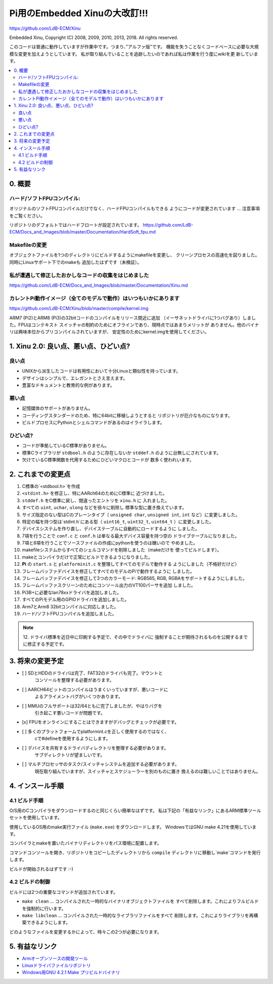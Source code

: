 Pi用のEmbedded Xinuの大改訂!!!
================================

`https://github.com/LdB-ECM/Xinu <https://github.com/LdB-ECM/Xinu>`__

Embedded Xinu, Copyright (C) 2008, 2009, 2010, 2013, 2018.  All rights reserved.

このコードは普通に動作していますが作業中です。つまり、”アルファ版"です。
機能を失うことなくコードベースに必要な大規模な変更を加えようとしています。
私が取り組んでいることを追跡したいのであれば私は作業を行う度にwikiを更
新しています。

.. contents::
   :local:

0. 概要
-----------------------

ハード/ソフトFPUコンパイル:
^^^^^^^^^^^^^^^^^^^^^^^^^^^^

オリジナルのソフトFPUコンパイルだけでなく、ハードFPUコンパイルもできる
ようにコードが変更されています ... 注意事項をご覧ください。

リポジトリのデフォルトではハードフロートが設定されています。
https://github.com/LdB-ECM/Docs_and_Images/blob/master/Documentation/HardSoft_fpu.md

Makefileの変更
^^^^^^^^^^^^^^^

オブジェクトファイルを1つのディレクトリにビルドするようにmakefileを変更し、
クリーンプロセスの高速化を図りました。同時にLinuxサポート下でのmakeも
追加したはずです（未検証）。

私が遭遇して修正したおかしなコードの収集をはじめました
^^^^^^^^^^^^^^^^^^^^^^^^^^^^^^^^^^^^^^^^^^^^^^^^^^^^^^^^^^^

https://github.com/LdB-ECM/Docs_and_Images/blob/master/Documentation/Xinu.md

カレントPi動作イメージ（全てのモデルで動作）はいつもいかにあります
^^^^^^^^^^^^^^^^^^^^^^^^^^^^^^^^^^^^^^^^^^^^^^^^^^^^^^^^^^^^^^^^^^^

https://github.com/LdB-ECM/Xinu/blob/master/compile/kernel.img

ARM7 (Pi2)とARM8 (Pi3)の32bitコードのコンパイルをリリース間近に追加
（イーサネットドライバに1つバグあり）しました。FPUはコンテキスト
スイッチャの制約のためにオフラインであり、現時点ではあまりメリットが
ありません。他のバイナリは興味本位からプリコンパイルされていますが、
安定性のためにkernel.imgを使用してください。

1. Xinu 2.0: 良い点、悪い点、ひどい点?
------------------------------------------

良い点
^^^^^^^^

- UNIXから派生したコードは有用性において十分Linuxと類似性を持っています。
- デザインはシンプルで、エレガントとさえ言えます。
- 豊富なドキュメントと教育的な例があります。

悪い点
^^^^^^^^^

- 記憶媒体のサポートがありません。
- コーディングスタンダードのため、特に64bitに移植しようとすると
  リポジトリが厄介なものになります。
- ビルドプロセスにPythonとシェルコマンドがあるのはイライラします。

ひどい点?
^^^^^^^^^^^

- コードが準拠しているC標準がありません。
- 標準Cライブラリが ``stdbool.h`` のように存在しないか
  ``stddef.h`` のように台無しにされています。
- 欠けているC標準関数を代用するためにひどいマクロとコードが
  数多く使われいます。

2. これまでの変更点
---------------------------

1.  C標準の`<stdbool.h>`を作成
2.  ``<stdint.h>`` を修正し、特にAARch64のためにC標準に
    近づけました。
3.  ``stddef.h`` をC標準に戻し、間違ったエントリを ``xinu.h`` に
    入れました。
4.  すべての ``uint``, ``uchar``, ``ulong`` などを徐々に削除し
    標準な型に置き換えています。
5.  サイズ指定のない型はCのプレーンタイプ（ ``unsigned char``,
    ``unsigned int``, ``int`` など）に変更しました。
6.  特定の幅を持つ型は`stdint.h`にある型（ ``uint16_t``,
    ``uint32_t``, ``uint64_t`` ）に変更しました。
7.  デバイスシステムを作り直し、デバイステーブルに自動的にロードするように
    しました。
8.  7項を行うことで ``conf.c`` と ``conf.h`` は単なる最大デバイス容量を持つ空の
    ドライブテーブルになりました。
9.  7項と8項を行うことでソースファイルの作成にpythonを使うのは醜いので
    やめました。
10. makefileシステムからすべてのシェルコマンドを削除しました（makeだけを
    使ってビルドします）。
11. makeとコンパイラだけで正常にビルドできるようになりました。
12. **Pi** の ``start.s`` と ``platforminit.c`` を整理してすべてのモデルで動作する
    ようにしました（不格好だけど）
13. フレームバッファデバイスを修正してすべてのモデルのPiで動作するように
    しました。
14. フレームバッファデバイスを修正して3つのカラーモード: RGB565, RGB,
    RGBAをサポートするようにしました。
15. フレームバッファスクリーンのためにコンソール出力のVT100パーサを追加
    しました。
16. Pi3B+に必要なlan78xxドライバを追加しました。
17. すべてのPiモデル用のGPIOドライバを追加しました。
18. Arm7とArm8 32bitコンパイルに対応しました。
19. ハード\/ソフトFPUコンパイルを追加しました。

.. note::

    12. ドライバ標準を近日中に印刷する予定で、その中でドライバに
    強制することが期待されるものを公開するまでに修正する予定です。

3. 将来の変更予定
--------------------

- [ ] SDとHDDのドライバは完了、FAT32のドライバも完了。マウントと
      コンソールを整理する必要があります。
- [ ] AARCH64ビットのコンパイルはうまくいっていますが、悪いコードに
      よるアライメントバグがいくつかあります。
- [ ] MMUのフルサポートは32/64ともに完了しましたが、やはりバグを
      引き起こす悪いコードが問題です。
- [x] FPUをオンラインにすることはできますがデバッグとチェックが必要です。
- [ ] 多くのプラットフォームでplatformint.cを正しく使用するのではなく、
      cで#defineを使用するようにします。
- [ ] デバイスを共有するドライバディレクトリを整理する必要があります。
      サブディレクトリが望ましいです。
- [ ] マルチプロセッサのタスク/スイッチャシステムを追加する必要があります。
      現在取り組んでいますが、スイッチャとスケジューラーを別のものに置き
      換えるのは難しいことではありません。

4. インスール手順
-----------------------

4.1 ビルド手順
^^^^^^^^^^^^^^^^^^^

O/S用のCコンパイラをダウンロードするのと同じくらい簡単なはずです。
私は下記の「有益なリンク」にあるARM標準ツールセットを使用しています。

使用しているOS用のmake実行ファイル (``make.exe``) をダウンロードします。
WindowsではGNU make 4.21を使用しています。

コンパイラとmakeを置いたバイナリディレクトリをパス環境に配置します。

コマンドコンソールを開き、リポジトリをコピーしたディレクトリから
``compile`` ディレクトリに移動し`make`コマンドを発行します。

ビルドが開始されるはずです :-\)

4.2 ビルドの制御
^^^^^^^^^^^^^^^^^^^^^^

ビルドには2つの重要なコマンドが追加されています。

- ``make clean`` ... コンパイルされた一時的なバイナリオブジェクトファイルを
  すべて削除します。これによりフルビルドを強制的に行います。
- ``make libclean`` ... コンパイルされた一時的なライブラリファイルをすべて
  削除します。これによりライブラリを再構築できるようにします。

どのようなファイルを変更するかによって、時々この2つが必要になります。

5. 有益なリンク
----------------------

- `Armオープンソースの開発ツール <https://developer.arm.com/open-source/gnu-toolchain/gnu-rm/downloads>`__
- `Linuxドライバファイルリポジトリ <https://github.com/torvalds/linux/tree/master/drivers>`__
- `Windows用GNU 4.2.1 Make プリビルドバイナリ <https://github.com/mbuilov/gnumake-windows>`__
